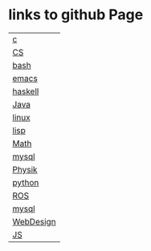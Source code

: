 * links to github Page

|-----------|
| [[https://scofild429.github.io/subjects/c.html][c]]         |
| [[https://scofild429.github.io/subjects/CS.html][CS]]        |
| [[https://scofild429.github.io/subjects/bash.html][bash]]      |
| [[https://scofild429.github.io/subjects/emacs.html][emacs]]     |
| [[https://scofild429.github.io/subjects/haskell.html][haskell]]   |
| [[https://scofild429.github.io/subjects/Java.html][Java]]      |
| [[https://scofild429.github.io/subjects/linux.html][linux]]     |
| [[https://scofild429.github.io/subjects/lisp.html][lisp]]      |
| [[https://scofild429.github.io/subjects/Math.html][Math]]      |
| [[https://scofild429.github.io/subjects/mysql.html][mysql]]     |
| [[https://scofild429.github.io/subjects/Physik.html][Physik]]    |
| [[https://scofild429.github.io/subjects/python.html][python]]    |
| [[https://scofild429.github.io/subjects/ROS.html][ROS]]       |
| [[https://scofild429.github.io/subjects/mysql.html][mysql]]     |
| [[https://scofild429.github.io/subjects/WebDesign.html][WebDesign]] |
| [[https://scofild429.github.io/subjects/JS.html][JS]]        |
|-----------|

